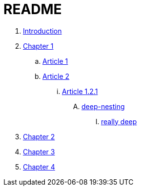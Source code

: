 = README

. link:README.adoc[Introduction]
. link:docs/chapter-1/readme.adoc[Chapter 1]
.. link:docs/chapter-1/article1.adoc[Article 1]
.. link:docs/chapter-1/article02/article2.adoc[Article 2]
... link:docs/chapter-1/article02/article-1-2-1.adoc[Article 1.2.1]
.... link:docs/chapter-1/article02/deep-nesting/deep-nesting.adoc[deep-nesting]
..... link:docs/chapter-1/article02/deep-nesting/really-deep/really_deep.adoc[really deep]
. link:docs/chapter-2/readme.adoc[Chapter 2]
. link:docs/chapter-3/readme.adoc[Chapter 3]
. link:docs/chapter-4/readme.adoc[Chapter 4]
